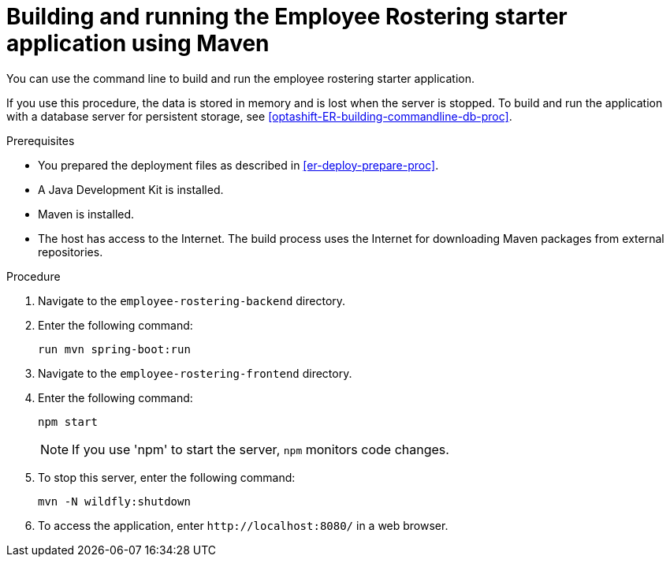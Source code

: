 [id='optashift-ER-building-commandline-proc']
= Building and running the Employee Rostering starter application using Maven
You can use the command line to build and run the employee rostering starter application.

If you use this procedure, the data is stored in memory and is lost when the server is stopped. To build and run the application with a database server for persistent storage, see <<optashift-ER-building-commandline-db-proc>>.

.Prerequisites
* You prepared the deployment files as described in <<er-deploy-prepare-proc>>.
* A Java Development Kit is installed.
* Maven is installed.
* The host has access to the Internet. The build process uses the Internet for downloading Maven packages from external repositories.

.Procedure
. Navigate to the `employee-rostering-backend` directory.
. Enter the following command:
+
[source,bash]
----
run mvn spring-boot:run
----
. Navigate to the `employee-rostering-frontend` directory.
. Enter the following command:
+
[source,bash]
----
npm start
----
+
[NOTE]
====
If you use 'npm' to start the server, `npm` monitors code changes.
====
+
. To stop this server, enter the following command:
+
[source,bash]
----
mvn -N wildfly:shutdown
----
. To access the application, enter `\http://localhost:8080/` in a web browser.
